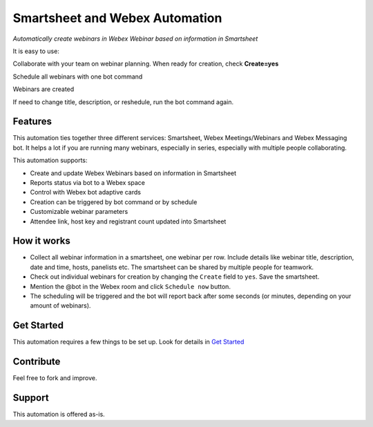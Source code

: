 ================================
Smartsheet and Webex Automation
================================

*Automatically create webinars in Webex Webinar based on information in Smartsheet*


It is easy to use:

Collaborate with your team on webinar planning. When ready for creation, check **Create=yes**

.. image:: docs/images/smartsheet-screenshot.gif
    :width: 1500
    :alt: Smartsheet screenshot

Schedule all webinars with one bot command

.. image:: docs/images/bot-screenshot.gif
    :width: 854
    :alt: Webex bot screenshot

Webinars are created

.. image:: docs/images/smartsheet-done-screenshot.gif
    :width: 1500
    :alt: Smartsheet done screenshot

If need to change title, description, or reshedule, run the bot command again.


Features
--------
This automation ties together three different services: Smartsheet, Webex Meetings/Webinars and Webex Messaging bot. It helps a lot if you are running many webinars, especially in series, especially with multiple people collaborating.

This automation supports:

- Create and update Webex Webinars based on information in Smartsheet
- Reports status via bot to a Webex space
- Control with Webex bot adaptive cards
- Creation can be triggered by bot command or by schedule
- Customizable webinar parameters
- Attendee link, host key and registrant count updated into Smartsheet


How it works
------------

- Collect all webinar information in a smartsheet, one webinar per row. Include details like webinar title, description, date and time, hosts, panelists etc. The smartsheet can be shared by multiple people for teamwork.
- Check out individual webinars for creation by changing the ``Create`` field to ``yes``. Save the smartsheet.
- Mention the @bot in the Webex room and click ``Schedule now`` button.
- The scheduling will be triggered and the bot will report back after some seconds (or minutes, depending on your amount of webinars).


Get Started
-----------

This automation requires a few things to be set up. Look for details in `Get Started <docs/get_started.rst>`_


Contribute
----------

Feel free to fork and improve.


Support
-------

This automation is offered as-is.

